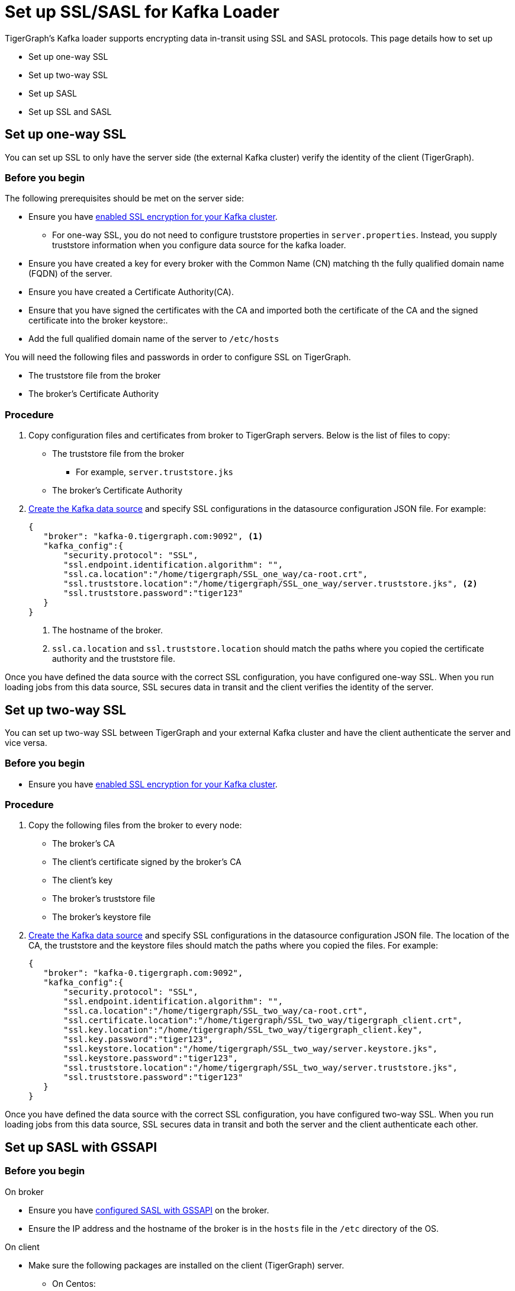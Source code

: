 = Set up SSL/SASL for Kafka Loader
:description:

TigerGraph's Kafka loader supports encrypting data in-transit using SSL and SASL protocols.
This page details how to set up

* Set up one-way SSL
* Set up two-way SSL
* Set up SASL
* Set up SSL and SASL

== Set up one-way SSL
You can set up SSL to only have the server side (the external Kafka cluster) verify the identity of the client (TigerGraph).

=== Before you begin
The following prerequisites should be met on the server side:

* Ensure you have link:https://docs.confluent.io/platform/current/kafka/authentication_ssl.html[enabled SSL encryption for your Kafka cluster].
** For one-way SSL, you do not need to configure truststore properties in `server.properties`.
Instead, you supply truststore information when you configure data source for the kafka loader.
* Ensure you have created a key for every broker with the Common Name (CN) matching th the fully qualified domain name (FQDN) of the server.
* Ensure you have created a Certificate Authority(CA).
* Ensure that you have signed the certificates with the CA and imported both the certificate of the CA and the signed certificate into the broker keystore:.
* Add the full qualified domain name of the server to `/etc/hosts`

You will need the following files and passwords in order to configure SSL on TigerGraph.

* The truststore file from the broker
* The broker's Certificate Authority

=== Procedure
. Copy configuration files and certificates from broker to TigerGraph servers.
Below is the list of files to copy:
* The truststore file from the broker
** For example, `server.truststore.jks`
* The broker's Certificate Authority
. xref:kafka-loader/kafka-ssl-sasl.adoc[Create the Kafka data source] and specify SSL configurations in the datasource configuration JSON file.
For example:
+
[.wrap,json]
----
{
   "broker": "kafka-0.tigergraph.com:9092", <1>
   "kafka_config":{
       "security.protocol": "SSL",
       "ssl.endpoint.identification.algorithm": "",
       "ssl.ca.location":"/home/tigergraph/SSL_one_way/ca-root.crt",
       "ssl.truststore.location":"/home/tigergraph/SSL_one_way/server.truststore.jks", <2>
       "ssl.truststore.password":"tiger123"
   }
}
----
<1> The hostname of the broker.
<2> `ssl.ca.location` and `ssl.truststore.location` should match the paths where you copied the certificate authority and the truststore file.

Once you have defined the data source with the correct SSL configuration, you have configured one-way SSL.
When you run loading jobs from this data source, SSL secures data in transit and the client verifies the identity of the server.


== Set up two-way SSL

You can set up two-way SSL between TigerGraph and your external Kafka cluster and have the client authenticate the server and vice versa.

=== Before you begin
* Ensure you have link:https://docs.confluent.io/platform/current/kafka/authentication_ssl.html[enabled SSL encryption for your Kafka cluster].

=== Procedure
. Copy the following files from the broker to every node:
* The broker's CA
* The client's certificate signed by the broker's CA
* The client's key
* The broker's truststore file
* The broker's keystore file
. xref:kafka-loader/kafka-ssl-sasl.adoc[Create the Kafka data source] and specify SSL configurations in the datasource configuration JSON file.
The location of the CA, the truststore and the keystore files should match the paths where you copied the files.
For example:
+
[.wrap,json]
----
{
   "broker": "kafka-0.tigergraph.com:9092",
   "kafka_config":{
       "security.protocol": "SSL",
       "ssl.endpoint.identification.algorithm": "",
       "ssl.ca.location":"/home/tigergraph/SSL_two_way/ca-root.crt",
       "ssl.certificate.location":"/home/tigergraph/SSL_two_way/tigergraph_client.crt",
       "ssl.key.location":"/home/tigergraph/SSL_two_way/tigergraph_client.key",
       "ssl.key.password":"tiger123",
       "ssl.keystore.location":"/home/tigergraph/SSL_two_way/server.keystore.jks",
       "ssl.keystore.password":"tiger123",
       "ssl.truststore.location":"/home/tigergraph/SSL_two_way/server.truststore.jks",
       "ssl.truststore.password":"tiger123"
   }
}
----

Once you have defined the data source with the correct SSL configuration, you have configured two-way SSL.
When you run loading jobs from this data source, SSL secures data in transit and both the server and the client authenticate each other.

== Set up SASL with GSSAPI

=== Before you begin
.On broker
* Ensure you have link:https://docs.confluent.io/platform/current/kafka/authentication_sasl/authentication_sasl_gssapi.html[configured SASL with GSSAPI] on the broker.
* Ensure the IP address and the hostname of the broker is in the `hosts` file in the `/etc` directory of the OS.

.On client
* Make sure the following packages are installed on the client (TigerGraph) server.
** On Centos:
+
[,console]
----
yum install krb5-workstation
yum install cyrus-sasl-gssapi
----
** On Ubuntu/Debian
+
[,console]
----
apt install krb5-user
apt install libsasl2-modules-gssapi-mit
apt install libsasl2-modules-gssapi-heimdal <1>
----
<1> You only need to install `libsasl2-modules-gssapi-heimdal` if you are on Ubuntu 20.04 LTS

=== Procedure
. Add the IP address and the hostname of the broker to the `/etc/hosts` file.
. Define the data source and provide SASL configurations in the data source configuration file.
For example:
+
[,json]
----
{
   "broker": "kafka-0.tigergraph.com:9092",
   "kafka_config":{
       "security.protocol": "SASL_PLAINTEXT",
       "sasl.mechanism": "GSSAPI",
       "sasl.kerberos.service.name":"kafka", <1>
       "sasl.kerberos.principal": "kafka-producer@TIGERGRAPH.COM", <2>
       "sasl.kerberos.keytab": "/home/tigergraph/kafka_ssl/kafka-producer.keytab",
       "sasl.jaas.config": "com.sun.security.auth.module.Krb5LoginModule required  debug=true useKeyTab=true  storeKey=true  keyTab=\"/home/tigergraph/kafka_ssl/kafka-producer.keytab\"  principal=\"kafka-producer@TIGERGRAPH.COM\";"
   }
}
----
<1> `sasl.kerberos.service.name` needs to match
<2> `sasl.kerberos.principal` needs to match the principal value in the broker's JAAS configuration file.

Once you have defined the data source with the correct SASL configuration, you have configured SASL with GSSAPI between TigerGraph and your Kafka cluster for Kafka loading.

When you run loading jobs from this data source, the Kafka cluster will authenticate the identity of TigerGraph server.
However, the data in transit remains unencrypted.

== Set up SSL and SASL

You can set up SASL authentication protocol over an SSL-encrypted communication channel.

=== Before you begin
* Follow Confluent documentation to configure link:https://docs.confluent.io/platform/current/kafka/authentication_sasl/authentication_sasl_gssapi.html#brokers[SASL with GSSAPI] on the broker, and specify `security.inter.broker.protocol=SASL_SSL` to be `SASL_SSL`.
This guide focuses on configuring the client (TigerGraph server).

=== Procedure
. Copy the following files from the broker to the client.
* The broker's CA
* The client's certificate signed by the broker's CA
* The client's key
* The broker's truststore
* The broker's keystore
* The Kafka producer's keytab
. On the client server, create a JAAS configuration file `kafka_client_jaas.conf`. In the configuration file, configure the following values:
* Set `com.sun.security.auth.module.Krb5LoginModule` to `required`.
* Set `useKeyTab` to `true`.
* Set `storeKey` to `true`.
* Set `keyTab` to the path where copied the producer keytab file.
* Set `principal` to the producer principal.
+
[,text]
----
KafkaClient {
    com.sun.security.auth.module.Krb5LoginModule required
    useKeyTab=true
    storeKey=true
    keyTab="/home/tigergraph/kafka_ssl/kafka-producer.keytab"
    principal="kafka-producer@TIGERGRAPH.COM";
};
----
. Define the Kafka data source with the following configuration:
+
[,javascript]
----
{
   "broker": "kafka-0.tigergraph.com:9092",
   "kafka_config":{
       "security.protocol": "SASL_SSL",
       "sasl.mechanism": "GSSAPI",
       "sasl.kerberos.service.name":"kafka",
       "ssl.endpoint.identification.algorithm": "",
       "ssl.ca.location": <path_to_ca>,
       "ssl.certificate.location":<path_to_client_certificate>,
       "ssl.key.location":<path_to_client_key>,
       "ssl.key.password": <password_for_key>,
       "ssl.keystore.location":<path_to_server_keystore>,
       "ssl.keystore.password":<keystore_password>,
       "ssl.truststore.location":<path_to_server_trsutstore>,
       "ssl.truststore.password":<truststore_password>,
       "sasl.kerberos.principal": <producer_principal_name>,
       "sasl.kerberos.keytab": <path_to_pro>,
       "sasl.jaas.config": "com.sun.security.auth.module.Krb5LoginModule required  debug=true useKeyTab=true  storeKey=true  keyTab=\"/home/tigergraph/kafka_ssl/kafka-producer.keytab\"  principal=\"kafka-producer@TIGERGRAPH.COM\";" <1>
   }
}
----
<1> `sasl.jaas.config` shares the same content as the JAAS configuration file on the client.

Once you have defined the data source with the correct SASL and SSL configuration, you have configured SASL with GSSAPI between TigerGraph and your Kafka cluster for Kafka loading.
Communication between TigerGraph and your external Kafka cluster uses SASL authentication protocol over SSL-encrypted communication channel.